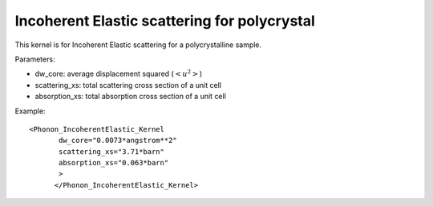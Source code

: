 .. _kernel_incoh_el_phonon_polyxtal:

Incoherent Elastic scattering for polycrystal
^^^^^^^^^^^^^^^^^^^^^^^^^^^^^^^^^^^^^^^^^^^^^^^^^^^^^^
This kernel is for Incoherent Elastic scattering for  a polycrystalline sample.

Parameters: 

- dw_core: average displacement squared (:math:`<u^2>`)
- scattering_xs: total scattering cross section of a unit cell
- absorption_xs: total absorption cross section of a unit cell

Example::

  <Phonon_IncoherentElastic_Kernel
	 dw_core="0.0073*angstrom**2" 
	 scattering_xs="3.71*barn"
	 absorption_xs="0.063*barn"
	 >
	</Phonon_IncoherentElastic_Kernel>





